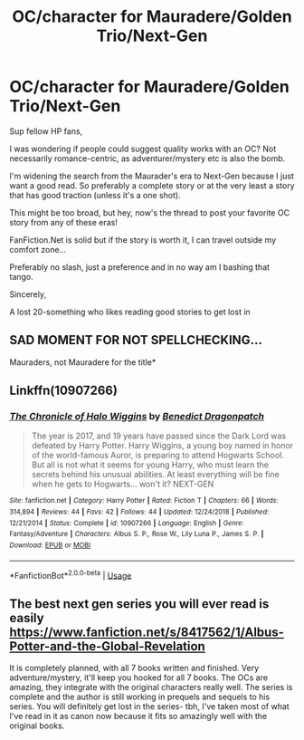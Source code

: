 #+TITLE: OC/character for Mauradere/Golden Trio/Next-Gen

* OC/character for Mauradere/Golden Trio/Next-Gen
:PROPERTIES:
:Author: Letsgo_321
:Score: 4
:DateUnix: 1551058915.0
:DateShort: 2019-Feb-25
:END:
Sup fellow HP fans,

I was wondering if people could suggest quality works with an OC? Not necessarily romance-centric, as adventurer/mystery etc is also the bomb.

I'm widening the search from the Maurader's era to Next-Gen because I just want a good read. So preferably a complete story or at the very least a story that has good traction (unless it's a one shot).

This might be too broad, but hey, now's the thread to post your favorite OC story from any of these eras!

FanFiction.Net is solid but if the story is worth it, I can travel outside my comfort zone...

Preferably no slash, just a preference and in no way am I bashing that tango.

Sincerely,

A lost 20-something who likes reading good stories to get lost in


** SAD MOMENT FOR NOT SPELLCHECKING...

Mauraders, not Mauradere for the title*
:PROPERTIES:
:Author: Letsgo_321
:Score: 1
:DateUnix: 1551058977.0
:DateShort: 2019-Feb-25
:END:


** Linkffn(10907266)
:PROPERTIES:
:Author: openthekey
:Score: 1
:DateUnix: 1551071251.0
:DateShort: 2019-Feb-25
:END:

*** [[https://www.fanfiction.net/s/10907266/1/][*/The Chronicle of Halo Wiggins/*]] by [[https://www.fanfiction.net/u/6358053/Benedict-Dragonpatch][/Benedict Dragonpatch/]]

#+begin_quote
  The year is 2017, and 19 years have passed since the Dark Lord was defeated by Harry Potter. Harry Wiggins, a young boy named in honor of the world-famous Auror, is preparing to attend Hogwarts School. But all is not what it seems for young Harry, who must learn the secrets behind his unusual abilities. At least everything will be fine when he gets to Hogwarts... won't it? NEXT-GEN
#+end_quote

^{/Site/:} ^{fanfiction.net} ^{*|*} ^{/Category/:} ^{Harry} ^{Potter} ^{*|*} ^{/Rated/:} ^{Fiction} ^{T} ^{*|*} ^{/Chapters/:} ^{66} ^{*|*} ^{/Words/:} ^{314,894} ^{*|*} ^{/Reviews/:} ^{44} ^{*|*} ^{/Favs/:} ^{42} ^{*|*} ^{/Follows/:} ^{44} ^{*|*} ^{/Updated/:} ^{12/24/2018} ^{*|*} ^{/Published/:} ^{12/21/2014} ^{*|*} ^{/Status/:} ^{Complete} ^{*|*} ^{/id/:} ^{10907266} ^{*|*} ^{/Language/:} ^{English} ^{*|*} ^{/Genre/:} ^{Fantasy/Adventure} ^{*|*} ^{/Characters/:} ^{Albus} ^{S.} ^{P.,} ^{Rose} ^{W.,} ^{Lily} ^{Luna} ^{P.,} ^{James} ^{S.} ^{P.} ^{*|*} ^{/Download/:} ^{[[http://www.ff2ebook.com/old/ffn-bot/index.php?id=10907266&source=ff&filetype=epub][EPUB]]} ^{or} ^{[[http://www.ff2ebook.com/old/ffn-bot/index.php?id=10907266&source=ff&filetype=mobi][MOBI]]}

--------------

*FanfictionBot*^{2.0.0-beta} | [[https://github.com/tusing/reddit-ffn-bot/wiki/Usage][Usage]]
:PROPERTIES:
:Author: FanfictionBot
:Score: 1
:DateUnix: 1551071278.0
:DateShort: 2019-Feb-25
:END:


** The best next gen series you will ever read is easily [[https://www.fanfiction.net/s/8417562/1/Albus-Potter-and-the-Global-Revelation]]

It is completely planned, with all 7 books written and finished. Very adventure/mystery, it'll keep you hooked for all 7 books. The OCs are amazing, they integrate with the original characters really well. The series is complete and the author is still working in prequels and sequels to his series. You will definitely get lost in the series- tbh, I've taken most of what I've read in it as canon now because it fits so amazingly well with the original books.
:PROPERTIES:
:Score: 1
:DateUnix: 1553348693.0
:DateShort: 2019-Mar-23
:END:
